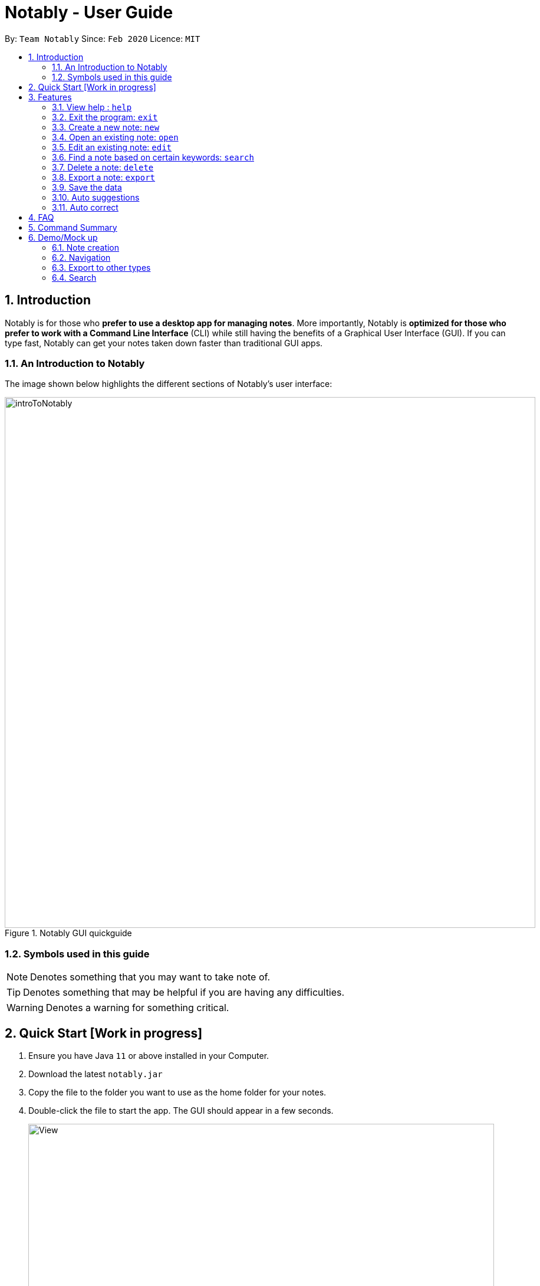 = Notably - User Guide
:site-section: UserGuide
:toc:
:toc-title:
:toc-placement: preamble
:sectnums:
:imagesDir: images
:stylesDir: stylesheets
:xrefstyle: full
:experimental:
ifdef::env-github[]
:tip-caption: :bulb:
:note-caption: :information_source:
endif::[]
:repoURL: https://github.com/AY1920S2-CS2103T-W17-2/main

By: `Team Notably`      Since: `Feb 2020`      Licence: `MIT`

== Introduction

Notably is for those who *prefer to use a desktop app for managing notes*. More importantly, Notably is *optimized for those who prefer to work with a Command Line Interface* (CLI) while still having the benefits of a Graphical User Interface (GUI). If you can type fast, Notably can get your notes taken down faster than traditional GUI apps.

=== An Introduction to Notably
The image shown below highlights the different sections of Notably's user interface:

.Notably GUI quickguide
image::introToNotably.png[width="900"]

=== Symbols used in this guide
[NOTE]
Denotes something that you may want to take note of.
[TIP]
Denotes something that may be helpful if you are having any difficulties.
[WARNING]
Denotes a warning for something critical.

== Quick Start [Work in progress]

.  Ensure you have Java `11` or above installed in your Computer.
.  Download the latest `notably.jar`
.  Copy the file to the folder you want to use as the home folder for your notes.
.  Double-click the file to start the app. The GUI should appear in a few seconds.
+
image::View.png[width="790"]
+
.  Type the command in the command box and press kbd:[Enter] to execute it. +
e.g. typing *`help`* and pressing kbd:[Enter] will open the help window.

== Features

====
*Command Legend*

* Words in `UPPER_CASE` are the parameters to be supplied by the user e.g. in `open NAME`, `NAME` is a parameter which can be used as `open Notably`.
* Items in square brackets are optional e.g `-t TITLE [-b BODY]` can be used as `-t Notably -b Lorem ipsum` or as `-t Notably`.
* Parameters can be in any order e.g. if the command specifies `-t TITLE -b BODY`, `-b BODY -t TITLE` is also acceptable.
====

====
*Paths*

* `Paths` are used to specify the directory you want to `Commands` to be executed.
* There are 2 types of  `Path` namely:
- AbsolutePath (Take reference from the root)
- RelativePath (Take reference from the current directory)

The Relative Path operate similar to the command line input that you may be familiar with.
Listed below are the notations used to define a relative path.

* `..` (Move to parent note)
* `exampleNote` (Move to child node titled "exampleNote")

[NOTE]
The title of a Note can take in alphanumeric variables and spaces.

**Example**

The picture below helps to illustrate the use of `RelativePath` and `AbsolutePath`

.DataStructure example to illustrate Path
image::PathExample1.png[width="790"]

The `AbsolutePath` `/CS2101` is equivalent to `RelativePath` `../2101`

Thus `open /CS2101` and `open ../CS2101` would yield the same result.

[NOTE]
Paths are used by the `open` and `delete` command

[WARNING]
We cannot open or delete the parent of the root note because it does not exist. e.g `Delete /../` will result in an error.
====
=== View help : `help`

Notably will display the list of features and commands available as well as their uses. +
Format: `help`

=== Exit the program: `exit`

Exits the program. +
Format: `exit`

=== Create a new note: `new`

You can create a new note in your current working directory. +
Format: `new -t TITLE [-b BODY] [-o]` +
Example: `new -t Notably -b Lorem ipsum dolor sit amer -o`

=== Open an existing note: `open`

You can open an existing note by specifynig its title. A slash `/` character can be used to denote a filesystem-like hierarchy. +
Format: `open [-t] TITLE` +
Example: `open -t Notably/CS2103`

=== Edit an existing note: `edit`

Edits body paragraph of the current note. This command replaces the current content of a note with the newly specified body. +
Format: `edit -b BODY`
Example: `edit -b This is the new body paragraph`

=== Find a note based on certain keywords: `search`

Searches all the notes saved in Notably for the keyword. +
Format: `search [-s] KEYWORD` +
Example: `search -s CS2103`

=== Delete a note: `delete`

If you no longer need a note, or accidentally create a wrong one, don't worry. You can always delete your note. A slash `/` character can be used to denote a filesystem-like hierarchy. +
Format: `delete [-t] TITLE` +
Example: `delete -t Notably/CS2103`

=== Export a note: `export`

You can export a note into other formats. +
Format: `export [-t] TYPE` +
Example: `export -t PDF`

=== Save the data

Notes data are saved in the hard disk automatically after any command that changes the data. +
There is no need to save manually.

=== Auto suggestions

Suggestions will be provided as commands are being filled in. For clarity, see the mockups below.

=== Auto correct

Mistypes, as long as they are not too far away from available commands, will be accepted. This will give the user a more fluid typing experience.

== FAQ

*Q*: How do I transfer my data to another Computer? +
*A*: Install the app in the other computer and overwrite the empty data file it creates with the file that contains the data of your previous Notably folder.

== Command Summary

* *View help*: `help`
* *Exit the program*: `exit`
* *Create a new note*: `new -t TITLE [-b BODY] [-o]`
* *Open an existing note*: `open [-t] TITLE`
* *Edit an existing note*: `edit -b BODY`
* *Find a note based on certain keywords*: `search [-s] KEYWORD`
* *Delete a note*: `delete [-t] TITLE`
* *Export a note*: `export [-t] TYPE`
* *Go back to the parent note*: `open ../`
* *Navigate to a specific directory*: `open [-t] TITLE`
* *Autofill*: kbd:[Tab]

== Demo/Mock up

=== Note creation

. The current note is highlighted at the sidebar; it is titled "Root".
+
image::Create1.png[width="790"]
+
. Next, let's create a new note with the command `new -t TITLE [-b BODY] [-o]`.
. The `-o` portion allows the user to change his/her directory to that of the newly created note. See Section 3.3 for more details.
+
image::Create2.png[width="790"]
+
. Notably is now the current directory as highlighted in the sidebar.
. Next, let's attempt to create another note titled "CS2103T"
+
image::Create3.png[width="790"]
+
. User can go back to the parent note with the command `open ../`.
+
image::Create4.png[width="790"]
+
. We will end up in the note titled "Notably".
+
image::Create5.png[width="790"]
+


=== Navigation

. `open [-t] TITLE` to navigate to a specific directory.
. Users can use kbd:[Tab] key to autofill the command recommended by the command line.
+
image::Navigation.png[width="790"]
+


=== Export to other types

. Users can export notes to other types using the `export [-t] TYPE` command.
+
image::Export.png[width="790"]
+


=== Search

. Users can search for the note that contains a specific keyword by using the `search [-k] KEYWORD` command.
+
image::Search.png[width="790"]
+

